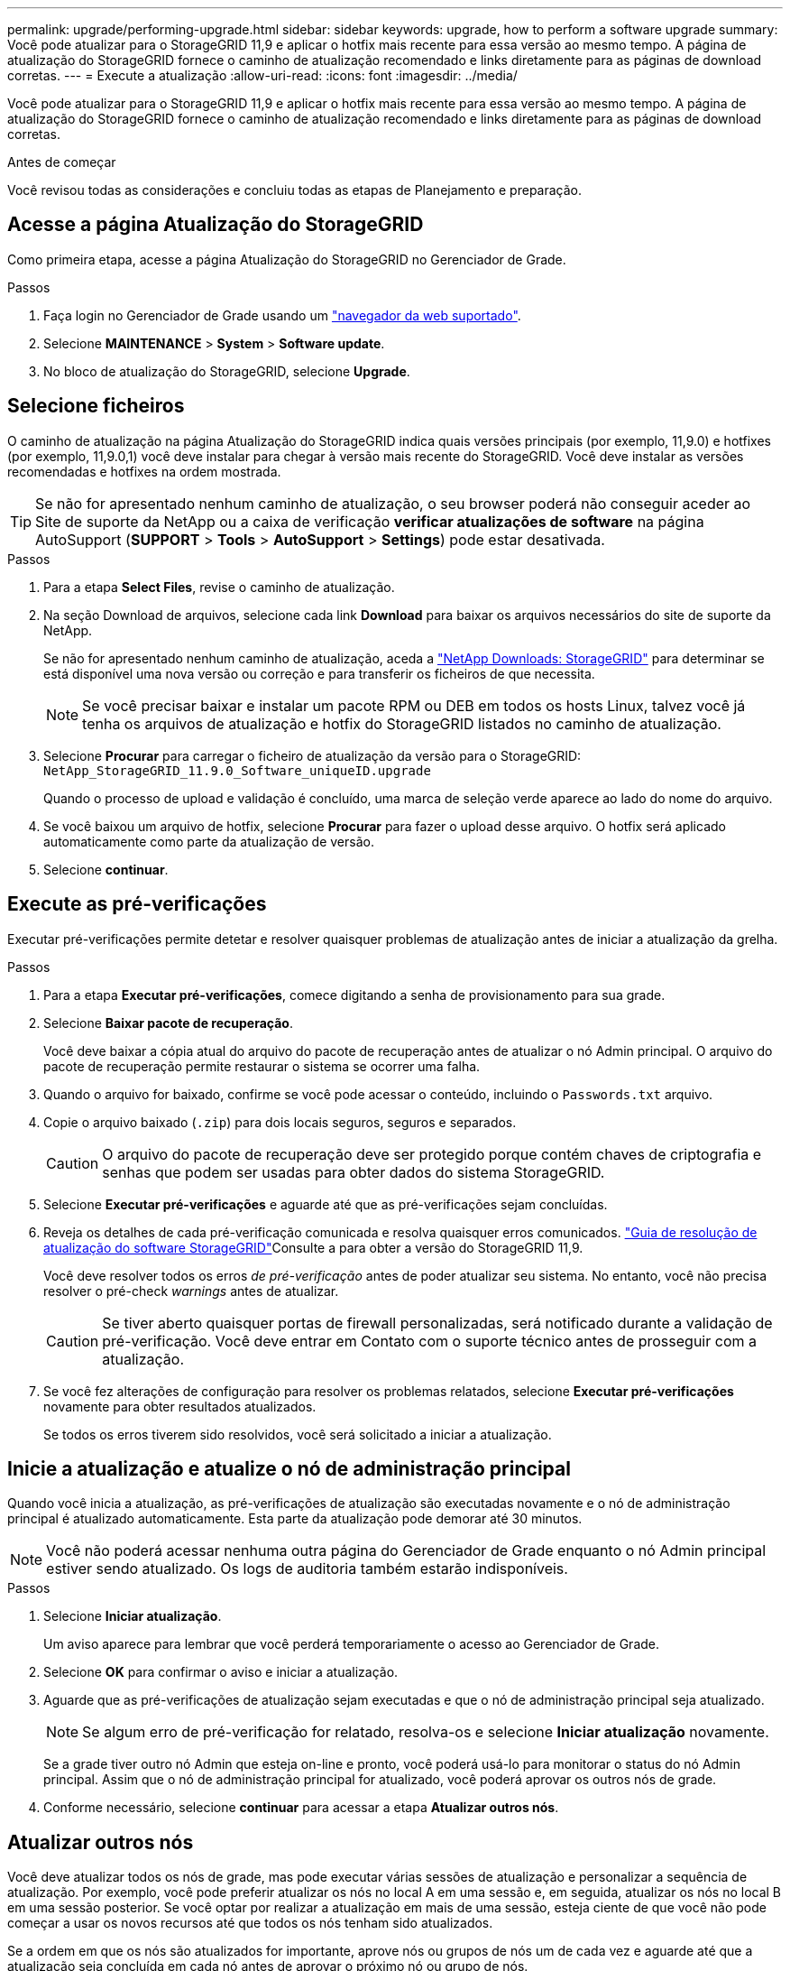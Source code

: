 ---
permalink: upgrade/performing-upgrade.html 
sidebar: sidebar 
keywords: upgrade, how to perform a software upgrade 
summary: Você pode atualizar para o StorageGRID 11,9 e aplicar o hotfix mais recente para essa versão ao mesmo tempo. A página de atualização do StorageGRID fornece o caminho de atualização recomendado e links diretamente para as páginas de download corretas. 
---
= Execute a atualização
:allow-uri-read: 
:icons: font
:imagesdir: ../media/


[role="lead"]
Você pode atualizar para o StorageGRID 11,9 e aplicar o hotfix mais recente para essa versão ao mesmo tempo. A página de atualização do StorageGRID fornece o caminho de atualização recomendado e links diretamente para as páginas de download corretas.

.Antes de começar
Você revisou todas as considerações e concluiu todas as etapas de Planejamento e preparação.



== Acesse a página Atualização do StorageGRID

Como primeira etapa, acesse a página Atualização do StorageGRID no Gerenciador de Grade.

.Passos
. Faça login no Gerenciador de Grade usando um link:../admin/web-browser-requirements.html["navegador da web suportado"].
. Selecione *MAINTENANCE* > *System* > *Software update*.
. No bloco de atualização do StorageGRID, selecione *Upgrade*.




== Selecione ficheiros

O caminho de atualização na página Atualização do StorageGRID indica quais versões principais (por exemplo, 11,9.0) e hotfixes (por exemplo, 11,9.0,1) você deve instalar para chegar à versão mais recente do StorageGRID. Você deve instalar as versões recomendadas e hotfixes na ordem mostrada.


TIP: Se não for apresentado nenhum caminho de atualização, o seu browser poderá não conseguir aceder ao Site de suporte da NetApp ou a caixa de verificação *verificar atualizações de software* na página AutoSupport (*SUPPORT* > *Tools* > *AutoSupport* > *Settings*) pode estar desativada.

.Passos
. Para a etapa *Select Files*, revise o caminho de atualização.
. Na seção Download de arquivos, selecione cada link *Download* para baixar os arquivos necessários do site de suporte da NetApp.
+
Se não for apresentado nenhum caminho de atualização, aceda a https://mysupport.netapp.com/site/products/all/details/storagegrid/downloads-tab["NetApp Downloads: StorageGRID"^] para determinar se está disponível uma nova versão ou correção e para transferir os ficheiros de que necessita.

+

NOTE: Se você precisar baixar e instalar um pacote RPM ou DEB em todos os hosts Linux, talvez você já tenha os arquivos de atualização e hotfix do StorageGRID listados no caminho de atualização.

. Selecione *Procurar* para carregar o ficheiro de atualização da versão para o StorageGRID: `NetApp_StorageGRID_11.9.0_Software_uniqueID.upgrade`
+
Quando o processo de upload e validação é concluído, uma marca de seleção verde aparece ao lado do nome do arquivo.

. Se você baixou um arquivo de hotfix, selecione *Procurar* para fazer o upload desse arquivo. O hotfix será aplicado automaticamente como parte da atualização de versão.
. Selecione *continuar*.




== Execute as pré-verificações

Executar pré-verificações permite detetar e resolver quaisquer problemas de atualização antes de iniciar a atualização da grelha.

.Passos
. Para a etapa *Executar pré-verificações*, comece digitando a senha de provisionamento para sua grade.
. Selecione *Baixar pacote de recuperação*.
+
Você deve baixar a cópia atual do arquivo do pacote de recuperação antes de atualizar o nó Admin principal. O arquivo do pacote de recuperação permite restaurar o sistema se ocorrer uma falha.

. Quando o arquivo for baixado, confirme se você pode acessar o conteúdo, incluindo o `Passwords.txt` arquivo.
. Copie o arquivo baixado (`.zip`) para dois locais seguros, seguros e separados.
+

CAUTION: O arquivo do pacote de recuperação deve ser protegido porque contém chaves de criptografia e senhas que podem ser usadas para obter dados do sistema StorageGRID.

. Selecione *Executar pré-verificações* e aguarde até que as pré-verificações sejam concluídas.
. Reveja os detalhes de cada pré-verificação comunicada e resolva quaisquer erros comunicados.  https://kb.netapp.com/hybrid/StorageGRID/Maintenance/StorageGRID_11.9_software_upgrade_resolution_guide["Guia de resolução de atualização do software StorageGRID"^]Consulte a para obter a versão do StorageGRID 11,9.
+
Você deve resolver todos os erros _de pré-verificação_ antes de poder atualizar seu sistema. No entanto, você não precisa resolver o pré-check _warnings_ antes de atualizar.

+

CAUTION: Se tiver aberto quaisquer portas de firewall personalizadas, será notificado durante a validação de pré-verificação. Você deve entrar em Contato com o suporte técnico antes de prosseguir com a atualização.

. Se você fez alterações de configuração para resolver os problemas relatados, selecione *Executar pré-verificações* novamente para obter resultados atualizados.
+
Se todos os erros tiverem sido resolvidos, você será solicitado a iniciar a atualização.





== Inicie a atualização e atualize o nó de administração principal

Quando você inicia a atualização, as pré-verificações de atualização são executadas novamente e o nó de administração principal é atualizado automaticamente. Esta parte da atualização pode demorar até 30 minutos.


NOTE: Você não poderá acessar nenhuma outra página do Gerenciador de Grade enquanto o nó Admin principal estiver sendo atualizado. Os logs de auditoria também estarão indisponíveis.

.Passos
. Selecione *Iniciar atualização*.
+
Um aviso aparece para lembrar que você perderá temporariamente o acesso ao Gerenciador de Grade.

. Selecione *OK* para confirmar o aviso e iniciar a atualização.
. Aguarde que as pré-verificações de atualização sejam executadas e que o nó de administração principal seja atualizado.
+

NOTE: Se algum erro de pré-verificação for relatado, resolva-os e selecione *Iniciar atualização* novamente.

+
Se a grade tiver outro nó Admin que esteja on-line e pronto, você poderá usá-lo para monitorar o status do nó Admin principal. Assim que o nó de administração principal for atualizado, você poderá aprovar os outros nós de grade.

. Conforme necessário, selecione *continuar* para acessar a etapa *Atualizar outros nós*.




== Atualizar outros nós

Você deve atualizar todos os nós de grade, mas pode executar várias sessões de atualização e personalizar a sequência de atualização. Por exemplo, você pode preferir atualizar os nós no local A em uma sessão e, em seguida, atualizar os nós no local B em uma sessão posterior. Se você optar por realizar a atualização em mais de uma sessão, esteja ciente de que você não pode começar a usar os novos recursos até que todos os nós tenham sido atualizados.

Se a ordem em que os nós são atualizados for importante, aprove nós ou grupos de nós um de cada vez e aguarde até que a atualização seja concluída em cada nó antes de aprovar o próximo nó ou grupo de nós.


NOTE: Quando a atualização começa em um nó de grade, os serviços nesse nó são interrompidos. Mais tarde, o nó de grade é reinicializado. Para evitar interrupções de serviço para aplicativos clientes que estão se comunicando com o nó, não aprove a atualização para um nó a menos que você tenha certeza de que o nó está pronto para ser interrompido e reinicializado. Conforme necessário, agende uma janela de manutenção ou notifique os clientes.

.Passos
. Para a etapa *Atualizar outros nós*, revise o Resumo, que fornece a hora de início da atualização como um todo e o status de cada tarefa de atualização principal.
+
** *Iniciar serviço de atualização* é a primeira tarefa de atualização. Durante esta tarefa, o arquivo de software é distribuído para os nós de grade e o serviço de atualização é iniciado em cada nó.
** Quando a tarefa *Start upgrade Service* estiver concluída, a tarefa *Upgrade other Grid Nodes* (Atualizar outros nós de grade) é iniciada e você será solicitado a fazer o download de uma nova cópia do pacote de recuperação.


. Quando solicitado, insira sua senha de provisionamento e faça o download de uma nova cópia do pacote de recuperação.
+

CAUTION: Você deve baixar uma nova cópia do arquivo do pacote de recuperação depois que o nó Admin principal for atualizado. O arquivo do pacote de recuperação permite restaurar o sistema se ocorrer uma falha.

. Revise as tabelas de status para cada tipo de nó. Existem tabelas para nós de administração não primários, nós de gateway e nós de storage.
+
Um nó de grade pode estar em um desses estágios quando as tabelas aparecem pela primeira vez:

+
** Desembalar a atualização
** A transferir
** A aguardar aprovação


. [[Approval-step]]quando estiver pronto para selecionar nós de grade para atualização (ou se você precisar desaprovar nós selecionados), use estas instruções:
+
[cols="1a,1a"]
|===
| Tarefa | Instrução 


 a| 
PESQUISE nós específicos para aprovar, como todos os nós em um determinado site
 a| 
Introduza a cadeia de carateres de pesquisa no campo *pesquisar*



 a| 
Selecione todos os nós para atualização
 a| 
Selecione *Approve All Nodes* (aprovar todos os nós)



 a| 
Selecione todos os nós do mesmo tipo para atualização (por exemplo, todos os nós de storage)
 a| 
Selecione o botão *Approve All* para o tipo de nó

Se aprovar mais de um nó do mesmo tipo, os nós serão atualizados um de cada vez.



 a| 
Selecione um nó individual para atualização
 a| 
Selecione o botão *Approve* para o nó



 a| 
Adiar a atualização em todos os nós selecionados
 a| 
Selecione *Desaprovar todos os nós*



 a| 
Adiar a atualização em todos os nós selecionados do mesmo tipo
 a| 
Selecione o botão *Desaprovar tudo* para o tipo de nó



 a| 
Adiar a atualização em um nó individual
 a| 
Selecione o botão *Desaprovar* para o nó

|===
. Aguarde até que os nós aprovados prossigam esses estágios de atualização:
+
** Aprovado e esperando para ser atualizado
** Parar serviços
+

NOTE: Não é possível remover um nó quando o Stage atinge *parando serviços*. O botão *Desaprovar* está desativado.

** Parar o recipiente
** Limpeza de imagens Docker
** Atualizando pacotes base do SO
+

NOTE: Quando um nó de appliance atinge esse estágio, o software Instalador de appliance StorageGRID no appliance é atualizado. Esse processo automatizado garante que a versão do instalador do StorageGRID Appliance permaneça sincronizada com a versão do software StorageGRID.

** A reiniciar
+

NOTE: Alguns modelos de appliance podem reiniciar várias vezes para atualizar o firmware e o BIOS.

** Executar etapas após a reinicialização
** Iniciar serviços
** Concluído


. Repita o <<approval-step,passo de aprovação>> quantas vezes for necessário até que todos os nós da grade tenham sido atualizados.




== Atualização completa

Quando todos os nós de grade tiverem concluído os estágios de atualização, a tarefa *Atualizar outros nós de grade* é mostrada como concluída. As restantes tarefas de atualização são executadas automaticamente em segundo plano.

.Passos
. Assim que a tarefa *Ativar recursos* estiver concluída (o que ocorre rapidamente), você pode começar a usar o link:whats-new.html["novas funcionalidades"]na versão atualizada do StorageGRID.
. Durante a tarefa *Atualizar banco de dados*, o processo de atualização verifica cada nó para verificar se o banco de dados Cassandra não precisa ser atualizado.
+

NOTE: A atualização do StorageGRID 11,8 para o 11,9 não requer uma atualização do banco de dados Cassandra; no entanto, o serviço Cassandra será interrompido e reiniciado em cada nó de armazenamento. Para futuras versões de recursos do StorageGRID, a etapa de atualização do banco de dados do Cassandra pode levar vários dias para ser concluída.

. Quando a tarefa *Atualizar banco de dados* estiver concluída, aguarde alguns minutos para que os *passos finais de atualização* sejam concluídos.
. Quando os *passos de atualização final* tiverem sido concluídos, a atualização é feita. O primeiro passo, *Select Files*, é reexibido com um banner verde de sucesso.
. Verifique se as operações da grade voltaram ao normal:
+
.. Verifique se os serviços estão a funcionar normalmente e se não existem alertas inesperados.
.. Confirme se as conexões do cliente com o sistema StorageGRID estão operando conforme esperado.



